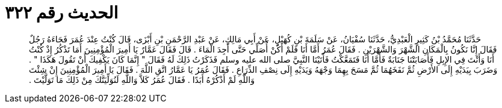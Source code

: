 
= الحديث رقم ٣٢٢

[quote.hadith]
حَدَّثَنَا مُحَمَّدُ بْنُ كَثِيرٍ الْعَبْدِيُّ، حَدَّثَنَا سُفْيَانُ، عَنْ سَلَمَةَ بْنِ كُهَيْلٍ، عَنْ أَبِي مَالِكٍ، عَنْ عَبْدِ الرَّحْمَنِ بْنِ أَبْزَى، قَالَ كُنْتُ عِنْدَ عُمَرَ فَجَاءَهُ رَجُلٌ فَقَالَ إِنَّا نَكُونُ بِالْمَكَانِ الشَّهْرَ وَالشَّهْرَيْنِ ‏.‏ فَقَالَ عُمَرُ أَمَّا أَنَا فَلَمْ أَكُنْ أُصَلِّي حَتَّى أَجِدَ الْمَاءَ ‏.‏ قَالَ فَقَالَ عَمَّارٌ يَا أَمِيرَ الْمُؤْمِنِينَ أَمَا تَذْكُرُ إِذْ كُنْتُ أَنَا وَأَنْتَ فِي الإِبِلِ فَأَصَابَتْنَا جَنَابَةٌ فَأَمَّا أَنَا فَتَمَعَّكْتُ فَأَتَيْنَا النَّبِيَّ صلى الله عليه وسلم فَذَكَرْتُ ذَلِكَ لَهُ فَقَالَ ‏"‏ إِنَّمَا كَانَ يَكْفِيكَ أَنْ تَقُولَ هَكَذَا ‏"‏ ‏.‏ وَضَرَبَ بِيَدَيْهِ إِلَى الأَرْضِ ثُمَّ نَفَخَهُمَا ثُمَّ مَسَحَ بِهِمَا وَجْهَهُ وَيَدَيْهِ إِلَى نِصْفِ الذِّرَاعِ ‏.‏ فَقَالَ عُمَرُ يَا عَمَّارُ اتَّقِ اللَّهَ ‏.‏ فَقَالَ يَا أَمِيرَ الْمُؤْمِنِينَ إِنْ شِئْتَ وَاللَّهِ لَمْ أَذْكُرْهُ أَبَدًا ‏.‏ فَقَالَ عُمَرُ كَلاَّ وَاللَّهِ لَنُوَلِّيَنَّكَ مِنْ ذَلِكَ مَا تَوَلَّيْتَ ‏.‏